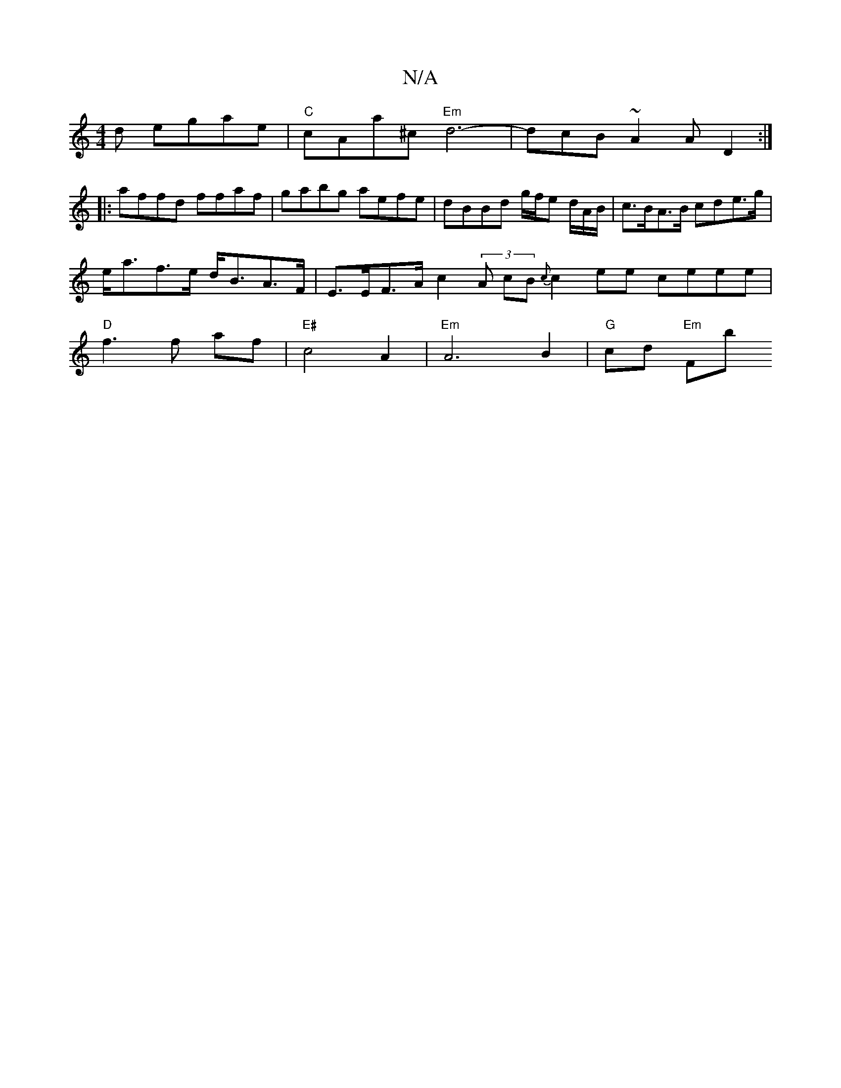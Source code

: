 X:1
T:N/A
M:4/4
R:N/A
K:Cmajor
d egae |"C"cAa^c "Em" d6- | dcB~A2AD2:|
|:affd ffaf | gabg aefe | dBBd g/f/e d/A/B/2 | c>BA>B cde>g |e<af>e d<BA>F | E>EF>A c2 (3A cB {c}c2 ee ceee | "D"f3 f af | "E#"c4- A2 |"Em"A6 B2 | "G"cd "Em"Fb 
